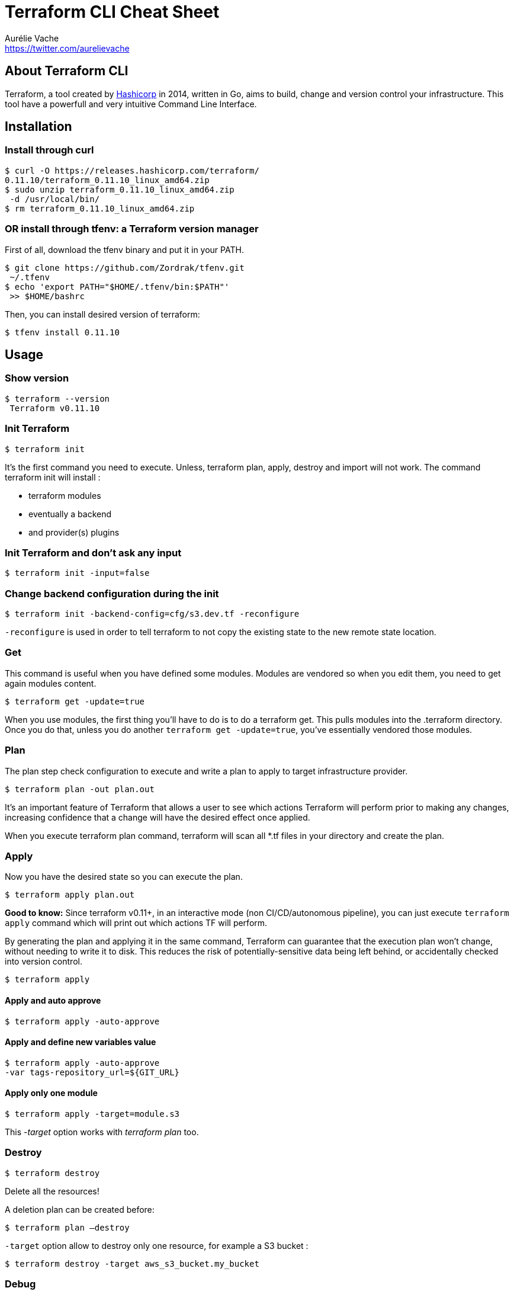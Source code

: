 = Terraform CLI Cheat Sheet
Aurélie Vache <https://twitter.com/aurelievache>
:author: Aurélie Vache
:authorbio: Cloud Dev(Ops) at Continental
:pdf-width: 508mm
:pdf-height: 361mm
:version: v1.0.2

== About Terraform CLI

Terraform, a tool created by https://www.hashicorp.com/[Hashicorp] in 2014,
written in Go, aims to build, change and version control your infrastructure.
This tool have a powerfull and very intuitive Command Line Interface.

== Installation

=== Install through curl

....
$ curl -O https://releases.hashicorp.com/terraform/
0.11.10/terraform_0.11.10_linux_amd64.zip
$ sudo unzip terraform_0.11.10_linux_amd64.zip
 -d /usr/local/bin/
$ rm terraform_0.11.10_linux_amd64.zip
....

=== OR install through tfenv: a Terraform version manager

First of all, download the tfenv binary and put it in your PATH.

....
$ git clone https://github.com/Zordrak/tfenv.git
 ~/.tfenv
$ echo 'export PATH="$HOME/.tfenv/bin:$PATH"'
 >> $HOME/bashrc
....

Then, you can install desired version of terraform:

....
$ tfenv install 0.11.10
....

== Usage

=== Show version

....
$ terraform --version
 Terraform v0.11.10
....

=== Init Terraform

`$ terraform init`

It’s the first command you need to execute. Unless, terraform plan, apply,
destroy and import will not work. The command terraform init will install :

* terraform modules
* eventually a backend
* and provider(s) plugins

=== Init Terraform and don’t ask any input

`$ terraform init -input=false`

=== Change backend configuration during the init

`$ terraform init -backend-config=cfg/s3.dev.tf -reconfigure`

`-reconfigure` is used in order to tell terraform to not copy the existing state to the new remote state location.

=== Get

This command is useful when you have defined some modules. Modules are vendored
so when you edit them, you need to get again modules content.

`$ terraform get -update=true`

When you use modules, the first thing you’ll have to do is to do a terraform
get. This pulls modules into the .terraform directory. Once you do that, unless
you do another `terraform get -update=true`, you’ve essentially vendored those
modules.

=== Plan

The plan step check configuration to execute and write a plan to apply to target
infrastructure provider.

`$ terraform plan -out plan.out`

It’s an important feature of Terraform that allows a user to see which actions
Terraform will perform prior to making any changes, increasing confidence that a
change will have the desired effect once applied.

When you execute terraform plan command, terraform will scan all *.tf files in
your directory and create the plan.

=== Apply

Now you have the desired state so you can execute the plan.

`$ terraform apply plan.out`

*Good to know:* Since terraform v0.11+, in an interactive mode (non
CI/CD/autonomous pipeline), you can just execute `terraform apply` command which
will print out which actions TF will perform.

By generating the plan and applying it in the same command, Terraform can
guarantee that the execution plan won’t change, without needing to write it to
disk. This reduces the risk of potentially-sensitive data being left behind, or
accidentally checked into version control.

`$ terraform apply`

==== Apply and auto approve

`$ terraform apply -auto-approve`

==== Apply and define new variables value

....
$ terraform apply -auto-approve 
-var tags-repository_url=${GIT_URL}
....

==== Apply only one module

....
$ terraform apply -target=module.s3
....

This _-target_ option works with _terraform plan_ too.

=== Destroy

`$ terraform destroy`

Delete all the resources!

A deletion plan can be created before:

`$ terraform plan –destroy`

`-target` option allow to destroy only one resource, for example a S3 bucket :

....
$ terraform destroy -target aws_s3_bucket.my_bucket
....

=== Debug

The Terraform console command is useful for testing interpolations before using them in configurations. Terraform console will read configured state even if it is remote.

....
$ echo "aws_iam_user.notif.arn" | terraform console
arn:aws:iam::123456789:user/notif
....

=== Graph

`$ terraform graph | dot –Tpng > graph.png`

Visual dependency graph of terraform resources.

=== Validate

Validate command is used to validate/check the syntax of the Terraform files. A syntax check is done on all the terraform files in the directory, and will display an error if any of the files doesn't validate. The syntax check does not cover every syntax common issues.

....
$ terraform validate
....

== State

=== How to tell to Terraform you moved a ressource in a module?

If you moved an existing resource in a module, you need to update the state:

....
$ terraform state mv aws_iam_role.role1 module.mymodule
....

=== How to import existing resource in Terraform?

If you have an existing resource in your infrastructure provider, you can import
it in your Terraform state:

....
$ terraform import aws_iam_policy.elastic_post 
arn:aws:iam::123456789:policy/elastic_post
....

== Workspaces

To manage multiple distinct sets of infrastructure resources/environments.

Instead of create a directory for each environment to manage, we need to just
create needed workspace and use them:

=== Create workspace

This command create a new workspace and then select it

`$ terraform workspace new dev`

=== Select a workspace

`$ terraform workspace select dev`

=== List workspaces

....
$ terraform workspace list
  default
* dev
  prelive
....

=== Show current workspace

....
$ terraform workspace show
dev
....

== Tools

=== jq

jq is a lightweight command-line JSON processor. Combined with terraform output it can be powerful.

==== Installation

For Linux:

`$ sudo apt-get install jq`

or

`$ yum install jq`

For OS X:

`$ brew install jq`

==== Usage

For example, we defind outputs in a module and when we execute _terraform apply_ outputs are displayed:

....
$ terraform apply
...
Apply complete! Resources: 0 added, 0 changed,
 0 destroyed.

Outputs:

elastic_endpoint = vpc-toto-12fgfd4d5f4ds5fngetwe4.
eu-central-1.es.amazonaws.com
....

We can extract the value that we want in order to use it in a script for example. With jq it's easy:

....
$ terraform output -json
{
    "elastic_endpoint": {
        "sensitive": false,
        "type": "string",
        "value": "vpc-toto-12fgfd4d5f4ds5fngetwe4.
        eu-central-1.es.amazonaws.com"
    }
}

$ terraform output -json | jq '.elastic_endpoint.value'
"vpc-toto-12fgfd4d5f4ds5fngetwe4.eu-central-1.
es.amazonaws.com"
....

=== Terraforming

If you have an existing AWS account for examples with existing components like
S3 buckets, SNS, VPC … You can use terraforming tool, a tool written in Ruby,
which extract existing AWS resources and convert it to Terraform files!

==== Installation

`$ sudo apt install ruby`
or
`$ sudo yum install ruby`

and
....
$ gem install terraforming
....

==== Usage

Pre-requisites :

Like for Terraform, you need to set AWS credentials

....
$ export AWS_ACCESS_KEY_ID="an_aws_access_key"
$ export AWS_SECRET_ACCESS_KEY="a_aws_secret_key"
$ export AWS_DEFAULT_REGION="eu-central-1"
....

You can also specify credential profile in _~/.aws/credentials_s and with _–profile_ option.

....
$ cat ~/.aws/credentials
[aurelie]
aws_access_key_id = xxx
aws_secret_access_key = xxx
aws_default_region = eu-central-1
....

....
$ terraforming s3 --profile aurelie
....

Usage

....
$ terraforming --help
Commands:
terraforming alb # ALB
...
terraforming vgw # VPN Gateway
terraforming vpc # VPC
....

Example:

`$ terraforming s3 > aws_s3.tf`

Remarks: As you can see, terraforming can’t extract for the moment API gateway
resources so you need to write it manually.

== Known issues

=== Signature expired: xxxx is now earlier than xxx

If, suddently, you obtain an error message `Signature expired: xxx is now
earlier than xxx'`, like this:

Don’t worry it’s not an issue in the AWS account/user/credentials in terraform files

BUT it’s an issue in your local machine date and time!

So the solution is, simply: update your date and time to the good time ;-).

=== AWS was not able to validate the provided access credentials

If, suddently, you obtain an error message _AWS was not able to validate the provided access credentials_, like this:

....
* data.aws_vpc.vpc-titi: data.aws_vpc.vpc-titi: 
AuthFailure: AWS was not able to validate the provided access credentials
status code: 401, request id: 9fbd5beb-e065-4933-ba67-2ceae9104c4c
....

No worries, it’s the same issue as above: your local/VM machine date and time is
not uptodate ;-).

=== Error configuring the backend s3: RequestError: send request failed

Again, you changed nothing but suddently you obtain a strange error message:

....
Initializing the backend...
 
Error configuring the backend "s3": RequestError: send request failed
caused by: Post https://sts.amazonaws.com/: Parent proxy unreacheable
...
....

It caused in reality by a proxy or a temporary issue between your network connectivity and AWS.